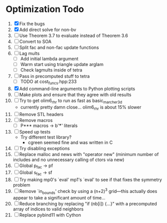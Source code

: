 * Optimization Todo
  1. [X] Fix the bugs
  2. [X] Add direct solve for non-bv
  3. [ ] Use Theorem 3.7 to evaluate instead of Theorem 3.6
  4. [ ] Convert to SOA
  5. [ ] Split fac and non-fac update functions
  6. [ ] Lag mults
     - [ ] Add initial lambda argument
     - [ ] Warm start using triangle update arglam
     - [ ] Check lagmults inside of tetra
  7. [ ] Pass in precomputed stuff to tetra
     - [ ] TODO at cost_funcs.hpp:233
  8. [X] Add command-line arguments to Python plotting scripts
  9. [ ] Make plots and ensure that they agree with old results
  10. [ ] Try to get olim6_rhr to run as fast as basic_marcher_3d
      - currently pretty damn close... olim6_rhr is about 15% slower
  11. [ ] Remove STL headers
  12. [ ] Remove macros
      - [ ] P*** macros -> b'***' literals
  13. [ ] Speed up tests
      - Try different test library?
        - cgreen seemed fine and was written in C
  14. [ ] Try disabling exceptions
  15. [ ] Replace malloc and news with "operator new" (minimum number
      of includes and no unnecessary calling of ctors via new)
  16. [ ] Global p_fac -> pf
  17. [ ] Global s_fac -> sf
  18. [ ] Try making mp0's `eval' mp1's `eval' to see if that fixes
      the symmetry problem
  19. [ ] Remove `in_bounds' check by using a (n+2)^3 grid---this
      actually does appear to take a significant amount of time...
  20. [ ] Reduce branching by replacing "if (nb[i]) {...}" with a
      precomputed array of indices to valid neighbors
  21. [ ] Replace pybind11 with Cython
